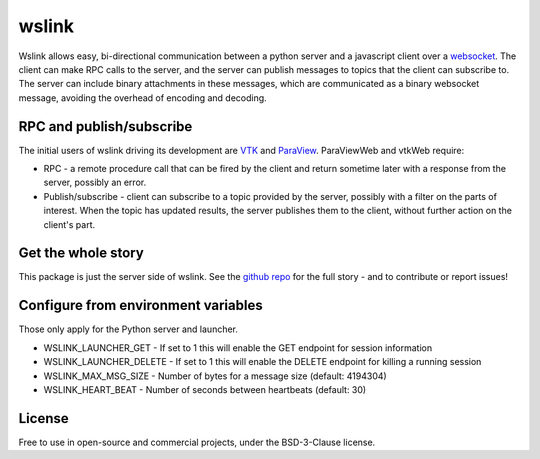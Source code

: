 wslink
======

Wslink allows easy, bi-directional communication between a python server and a
javascript client over a websocket_. The client can make RPC calls to the
server, and the server can publish messages to topics that the client can
subscribe to. The server can include binary attachments in these messages,
which are communicated as a binary websocket message, avoiding the overhead of
encoding and decoding.

RPC and publish/subscribe
-------------------------

The initial users of wslink driving its development are VTK_ and ParaView_.
ParaViewWeb and vtkWeb require:

* RPC - a remote procedure call that can be fired by the client and return
  sometime later with a response from the server, possibly an error.

* Publish/subscribe - client can subscribe to a topic provided by the server,
  possibly with a filter on the parts of interest. When the topic has updated
  results, the server publishes them to the client, without further action on
  the client's part.

Get the whole story
-------------------

This package is just the server side of wslink. See the `github repo`_ for
the full story - and to contribute or report issues!

Configure from environment variables
------------------------------------

Those only apply for the Python server and launcher.

* WSLINK_LAUNCHER_GET - If set to 1 this will enable the GET endpoint for session information
* WSLINK_LAUNCHER_DELETE - If set to 1 this will enable the DELETE endpoint for killing a running session
* WSLINK_MAX_MSG_SIZE - Number of bytes for a message size (default: 4194304)
* WSLINK_HEART_BEAT - Number of seconds between heartbeats (default: 30)

License
-------
Free to use in open-source and commercial projects, under the BSD-3-Clause license.

.. _github repo: https://github.com/kitware/wslink
.. _ParaView: https://www.paraview.org/
.. _VTK: http://www.vtk.org/
.. _websocket: https://developer.mozilla.org/en-US/docs/Web/API/WebSocket
